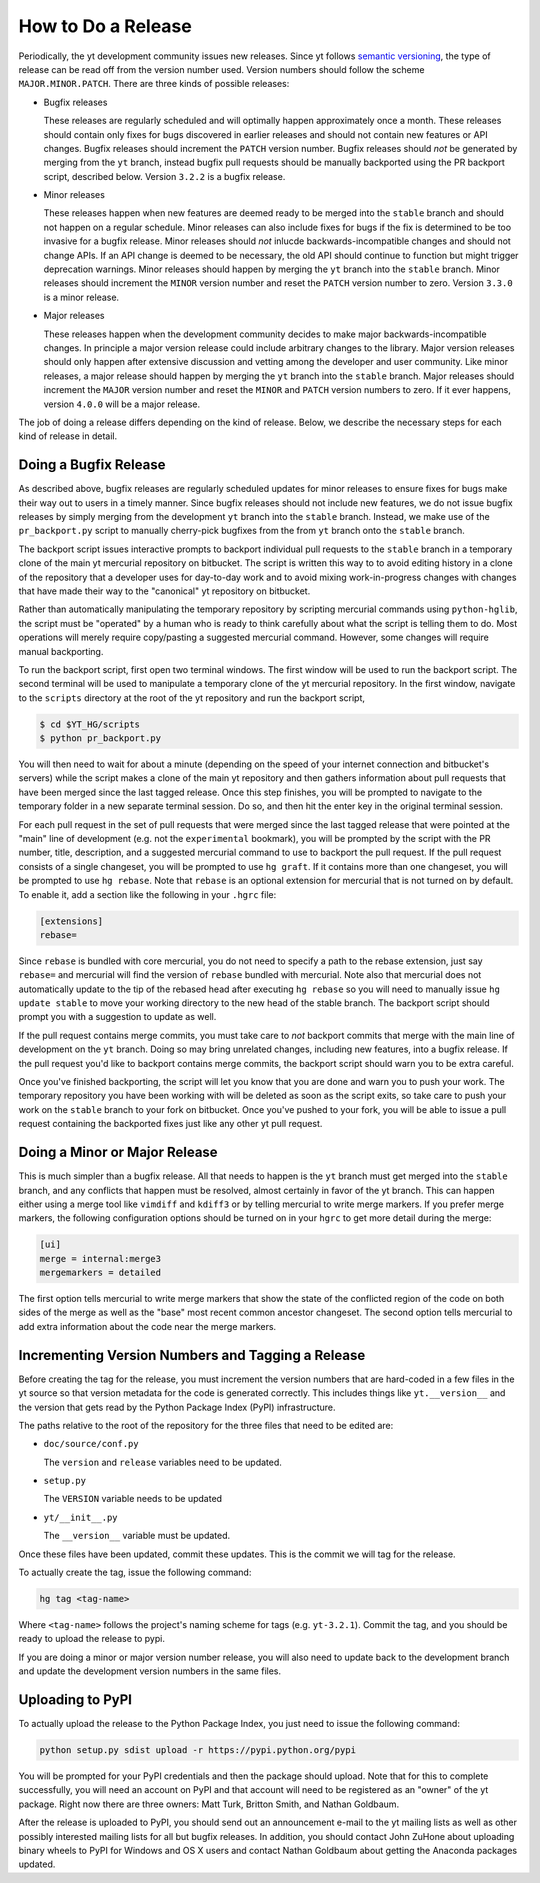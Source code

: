 How to Do a Release
-------------------

Periodically, the yt development community issues new releases. Since yt follows
`semantic versioning <http://semver.org/>`_, the type of release can be read off
from the version number used. Version numbers should follow the scheme
``MAJOR.MINOR.PATCH``. There are three kinds of possible releases:

* Bugfix releases

  These releases are regularly scheduled and will optimally happen approximately
  once a month. These releases should contain only fixes for bugs discovered in
  earlier releases and should not contain new features or API changes. Bugfix
  releases should increment the ``PATCH`` version number. Bugfix releases should
  *not* be generated by merging from the ``yt`` branch, instead bugfix pull
  requests should be manually backported using the PR backport script, described
  below. Version ``3.2.2`` is a bugfix release.

* Minor releases

  These releases happen when new features are deemed ready to be merged into the
  ``stable`` branch and should not happen on a regular schedule. Minor releases
  can also include fixes for bugs if the fix is determined to be too invasive
  for a bugfix release. Minor releases should *not* inlucde
  backwards-incompatible changes and should not change APIs.  If an API change
  is deemed to be necessary, the old API should continue to function but might
  trigger deprecation warnings. Minor releases should happen by merging the
  ``yt`` branch into the ``stable`` branch. Minor releases should increment the
  ``MINOR`` version number and reset the ``PATCH`` version number to zero.
  Version ``3.3.0`` is a minor release.

* Major releases

  These releases happen when the development community decides to make major
  backwards-incompatible changes. In principle a major version release could
  include arbitrary changes to the library. Major version releases should only
  happen after extensive discussion and vetting among the developer and user
  community. Like minor releases, a major release should happen by merging the
  ``yt`` branch into the ``stable`` branch. Major releases should increment the
  ``MAJOR`` version number and reset the ``MINOR`` and ``PATCH`` version numbers
  to zero. If it ever happens, version ``4.0.0`` will be a major release.

The job of doing a release differs depending on the kind of release. Below, we
describe the necessary steps for each kind of release in detail.

Doing a Bugfix Release
~~~~~~~~~~~~~~~~~~~~~~

As described above, bugfix releases are regularly scheduled updates for minor
releases to ensure fixes for bugs make their way out to users in a timely
manner. Since bugfix releases should not include new features, we do not issue
bugfix releases by simply merging from the development ``yt`` branch into the
``stable`` branch.  Instead, we make use of the ``pr_backport.py`` script to
manually cherry-pick bugfixes from the from ``yt`` branch onto the ``stable``
branch.

The backport script issues interactive prompts to backport individual pull
requests to the ``stable`` branch in a temporary clone of the main yt mercurial
repository on bitbucket. The script is written this way to to avoid editing
history in a clone of the repository that a developer uses for day-to-day work
and to avoid mixing work-in-progress changes with changes that have made their
way to the "canonical" yt repository on bitbucket.

Rather than automatically manipulating the temporary repository by scripting
mercurial commands using ``python-hglib``, the script must be "operated" by a
human who is ready to think carefully about what the script is telling them
to do. Most operations will merely require copy/pasting a suggested mercurial
command. However, some changes will require manual backporting.

To run the backport script, first open two terminal windows. The first window
will be used to run the backport script. The second terminal will be used to
manipulate a temporary clone of the yt mercurial repository. In the first
window, navigate to the ``scripts`` directory at the root of the yt repository
and run the backport script,

.. code-block:: bash

   $ cd $YT_HG/scripts
   $ python pr_backport.py

You will then need to wait for about a minute (depending on the speed of your
internet connection and bitbucket's servers) while the script makes a clone of
the main yt repository and then gathers information about pull requests that
have been merged since the last tagged release. Once this step finishes, you
will be prompted to navigate to the temporary folder in a new separate terminal
session. Do so, and then hit the enter key in the original terminal session.

For each pull request in the set of pull requests that were merged since the
last tagged release that were pointed at the "main" line of development
(e.g. not the ``experimental`` bookmark), you will be prompted by the script
with the PR number, title, description, and a suggested mercurial
command to use to backport the pull request. If the pull request consists of a
single changeset, you will be prompted to use ``hg graft``. If it contains more
than one changeset, you will be prompted to use ``hg rebase``. Note that
``rebase`` is an optional extension for mercurial that is not turned on by
default. To enable it, add a section like the following in your ``.hgrc`` file:

.. code-block:: none

   [extensions]
   rebase=

Since ``rebase`` is bundled with core mercurial, you do not need to specify a
path to the rebase extension, just say ``rebase=`` and mercurial will find the
version of ``rebase`` bundled with mercurial. Note also that mercurial does not
automatically update to the tip of the rebased head after executing ``hg
rebase`` so you will need to manually issue ``hg update stable`` to move your
working directory to the new head of the stable branch. The backport script
should prompt you with a suggestion to update as well.

If the pull request contains merge commits, you must take care to *not* backport
commits that merge with the main line of development on the ``yt`` branch. Doing
so may bring unrelated changes, including new features, into a bugfix
release. If the pull request you'd like to backport contains merge commits, the
backport script should warn you to be extra careful.

Once you've finished backporting, the script will let you know that you are done
and warn you to push your work. The temporary repository you have been working
with will be deleted as soon as the script exits, so take care to push your work
on the ``stable`` branch to your fork on bitbucket. Once you've pushed to your
fork, you will be able to issue a pull request containing the backported fixes
just like any other yt pull request.

Doing a Minor or Major Release
~~~~~~~~~~~~~~~~~~~~~~~~~~~~~~

This is much simpler than a bugfix release.  All that needs to happen is the
``yt`` branch must get merged into the ``stable`` branch, and any conflicts that
happen must be resolved, almost certainly in favor of the yt branch. This can
happen either using a merge tool like ``vimdiff`` and ``kdiff3`` or by telling
mercurial to write merge markers. If you prefer merge markers, the following
configuration options should be turned on in your ``hgrc`` to get more detail
during the merge:

.. code-block:: none

   [ui]
   merge = internal:merge3
   mergemarkers = detailed

The first option tells mercurial to write merge markers that show the state of
the conflicted region of the code on both sides of the merge as well as the
"base" most recent common ancestor changeset. The second option tells mercurial
to add extra information about the code near the merge markers.


Incrementing Version Numbers and Tagging a Release
~~~~~~~~~~~~~~~~~~~~~~~~~~~~~~~~~~~~~~~~~~~~~~~~~~

Before creating the tag for the release, you must increment the version numbers
that are hard-coded in a few files in the yt source so that version metadata
for the code is generated correctly. This includes things like ``yt.__version__``
and the version that gets read by the Python Package Index (PyPI) infrastructure.

The paths relative to the root of the repository for the three files that need
to be edited are:

* ``doc/source/conf.py``

  The ``version`` and ``release`` variables need to be updated.

* ``setup.py``

  The ``VERSION`` variable needs to be updated

* ``yt/__init__.py``

  The ``__version__`` variable must be updated.

Once these files have been updated, commit these updates. This is the commit we
will tag for the release.

To actually create the tag, issue the following command:

.. code-block:: bash

   hg tag <tag-name>

Where ``<tag-name>`` follows the project's naming scheme for tags
(e.g. ``yt-3.2.1``). Commit the tag, and you should be ready to upload the
release to pypi.

If you are doing a minor or major version number release, you will also need to
update back to the development branch and update the development version numbers
in the same files.


Uploading to PyPI
~~~~~~~~~~~~~~~~~

To actually upload the release to the Python Package Index, you just need to
issue the following command:

.. code-block:: bash

   python setup.py sdist upload -r https://pypi.python.org/pypi

You will be prompted for your PyPI credentials and then the package should
upload. Note that for this to complete successfully, you will need an account on
PyPI and that account will need to be registered as an "owner" of the yt
package. Right now there are three owners: Matt Turk, Britton Smith, and Nathan
Goldbaum.

After the release is uploaded to PyPI, you should send out an announcement
e-mail to the yt mailing lists as well as other possibly interested mailing
lists for all but bugfix releases. In addition, you should contact John ZuHone
about uploading binary wheels to PyPI for Windows and OS X users and contact
Nathan Goldbaum about getting the Anaconda packages updated.
